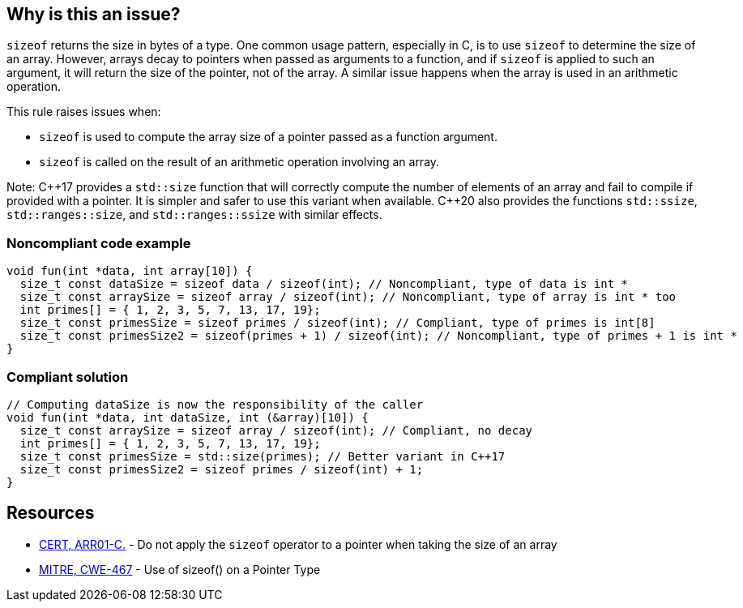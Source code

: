 == Why is this an issue?

`sizeof` returns the size in bytes of a type. One common usage pattern, especially in C, is to use `sizeof` to determine the size of an array. However, arrays decay to pointers when passed as arguments to a function, and if `sizeof` is applied to such an argument, it will return the size of the pointer, not of the array. A similar issue happens when the array is used in an arithmetic operation.

This rule raises issues when:

* `sizeof` is used to compute the array size of a pointer passed as a function argument.
* `sizeof` is called on the result of an arithmetic operation involving an array.

Note: {cpp}17 provides a `std::size` function that will correctly compute the number of elements of an array and fail to compile if provided with a pointer. It is simpler and safer to use this variant when available. {cpp}20 also provides the functions `std::ssize`, `std::ranges::size`, and `std::ranges::ssize` with similar effects.

=== Noncompliant code example

[source,cpp]
----
void fun(int *data, int array[10]) {
  size_t const dataSize = sizeof data / sizeof(int); // Noncompliant, type of data is int *
  size_t const arraySize = sizeof array / sizeof(int); // Noncompliant, type of array is int * too 
  int primes[] = { 1, 2, 3, 5, 7, 13, 17, 19};
  size_t const primesSize = sizeof primes / sizeof(int); // Compliant, type of primes is int[8] 
  size_t const primesSize2 = sizeof(primes + 1) / sizeof(int); // Noncompliant, type of primes + 1 is int *
}
----


=== Compliant solution

[source,cpp]
----
// Computing dataSize is now the responsibility of the caller
void fun(int *data, int dataSize, int (&array)[10]) {
  size_t const arraySize = sizeof array / sizeof(int); // Compliant, no decay 
  int primes[] = { 1, 2, 3, 5, 7, 13, 17, 19};
  size_t const primesSize = std::size(primes); // Better variant in C++17
  size_t const primesSize2 = sizeof primes / sizeof(int) + 1;
}
----


== Resources

* https://wiki.sei.cmu.edu/confluence/x/CdYxBQ[CERT, ARR01-C.] - Do not apply the `sizeof` operator to a pointer when taking the size of an array
* https://cwe.mitre.org/data/definitions/467[MITRE, CWE-467] - Use of sizeof() on a Pointer Type



ifdef::env-github,rspecator-view[]

'''
== Implementation Specification
(visible only on this page)

=== Message

* Remove this calculation inside the "sizeof".
* Remove this use of "sizeof" with a numeric constant.
* Remove the inner "sizeof".
* Refactor this use of "sizeof" on expression of a pointer type.
* Remove any possible side effects from this "sizeof".
* Don't use "sizeof" with an operand of a "void" type.


'''
== Comments And Links
(visible only on this page)

=== deprecates: S2215

=== deprecates: S1913

=== is related to: S922

=== on 29 Jun 2015, 10:25:19 Massimo PALADIN wrote:
\[~ann.campbell.2] could you please verify this spec?

=== on 29 Jun 2015, 11:51:01 Ann Campbell wrote:
\[~massimo.paladin], I've made a few edits which you'll want to double-check, but I don't like the code example. I would have expected to see a ``++malloc++`` rather than an array declaration. Something like the following which is (when correctly written) a common idiom:

----
int size = 42;
char *cp = malloc(sizeof(char * size));  // Noncompliant
----
and

----
int size = 42;
char *cp = malloc(size * sizeof(char));
----

=== on 29 Jun 2015, 13:22:24 Ann Campbell wrote:
check it over, please [~massimo.paladin]

=== on 30 Jun 2015, 15:12:24 Ann Campbell wrote:
\[~massimo.paladin] I've edited the description some. Please double-check me.


Also I favor moving ``++sizeof++`` out of RSPEC-2665 and consolidating all the bad arguments to ``++sizeof++`` here. That would leave RSPEC-2665 as: "alignof" should not be used with operands of a "void" type

=== on 2 Jul 2015, 20:26:02 Ann Campbell wrote:
FYI [~massimo.paladin] I suggest a title of: Valid arguments should be passed to "sizeof"

It's slightly more specific

=== on 3 Jul 2015, 06:51:54 Massimo PALADIN wrote:
\[~ann.campbell.2] title updated.

endif::env-github,rspecator-view[]
